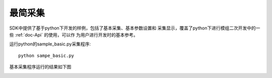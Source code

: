 最简采集
=======================

SDK中提供了基于python下开发的样例，包括了基本采集、基本参数设置和
采集显示，覆盖了python下进行模组二次开发中的一些 :ref:`doc-Api` 的使用，可以作
为用户进行开发时的基本参考。

运行python的sample_basic.py采集程序::

   python sampe_basic.py

基本采集程序运行的结果如下图

.. image:: imageP/win_P2.jpg 